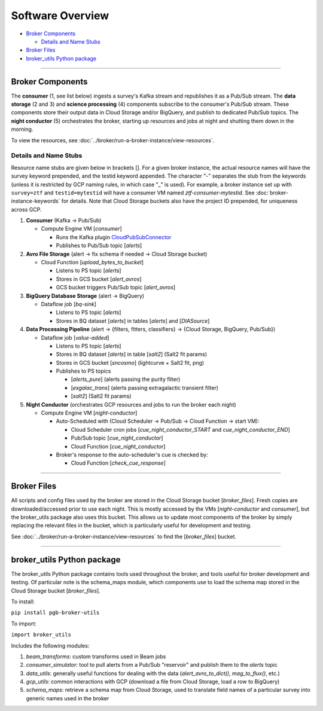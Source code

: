Software Overview
========================

-  `Broker Components`_

   -  `Details and Name Stubs`_

-  `Broker Files`_
-  `broker_utils Python package`_

--------------

Broker Components
-----------------

The **consumer** (1, see list below) ingests a survey's Kafka stream and
republishes it as a Pub/Sub stream. The **data storage** (2 and 3) and
**science processing** (4) components subscribe to the consumer's
Pub/Sub stream. These components store their output data in Cloud
Storage and/or BigQuery, and publish to dedicated Pub/Sub topics. The
**night conductor** (5) orchestrates the broker, starting up resources
and jobs at night and shutting them down in the morning.

To view the resources, see :doc:`../broker/run-a-broker-instance/view-resources`.

Details and Name Stubs
~~~~~~~~~~~~~~~~~~~~~~

Resource name stubs are given below in brackets []. For a given broker
instance, the actual resource names will have the survey keyword
prepended, and the testid keyword appended. The character "-"
separates the stub from the keywords (unless it is restricted by GCP
naming rules, in which case "_" is used). For example, a broker
instance set up with ``survey=ztf`` and ``testid=mytestid`` will have a
consumer VM named `ztf-consumer-mytestid`. See :doc:`broker-instance-keywords` for details. Note that Cloud
Storage buckets also have the project ID prepended, for uniqueness
across GCP.

1. **Consumer** (Kafka -> Pub/Sub)

   -  Compute Engine VM [`consumer`]

      -  Runs the Kafka plugin
         `CloudPubSubConnector <https://github.com/GoogleCloudPlatform/pubsub/tree/master/kafka-connector>`__
      -  Publishes to Pub/Sub topic [`alerts`]

2. **Avro File Storage** (alert -> fix schema if needed -> Cloud Storage
   bucket)

   -  Cloud Function [`upload_bytes_to_bucket`]

      -  Listens to PS topic [`alerts`]
      -  Stores in GCS bucket [`alert_avros`]
      -  GCS bucket triggers Pub/Sub topic [`alert_avros`]

3. **BigQuery Database Storage** (alert -> BigQuery)

   -  Dataflow job [`bq-sink`]

      -  Listens to PS topic [`alerts`]
      -  Stores in BQ dataset [`alerts`] in tables
         [`alerts`] and [`DIASource`]

4. **Data Processing Pipeline** (alert -> {filters, fitters,
   classifiers} -> {Cloud Storage, BigQuery, Pub/Sub})

   -  Dataflow job [`value-added`]

      -  Listens to PS topic [`alerts`]
      -  Stores in BQ dataset [`alerts`] in table [`salt2`]
         (Salt2 fit params)
      -  Stores in GCS bucket [`sncosmo`] (lightcurve + Salt2
         fit, png)
      -  Publishes to PS topics

         -  [`alerts_pure`] (alerts passing the purity filter)
         -  [`exgalac_trans`] (alerts passing extragalactic
            transient filter)
         -  [`salt2`] (Salt2 fit params)

5. **Night Conductor** (orchestrates GCP resources and jobs to run the
   broker each night)

   -  Compute Engine VM [`night-conductor`]

      -  Auto-Scheduled with (Cloud Scheduler -> Pub/Sub -> Cloud
         Function -> start VM):

         -  Cloud Scheduler cron jobs [`cue_night_conductor_START`
            and `cue_night_conductor_END`]
         -  Pub/Sub topic [`cue_night_conductor`]
         -  Cloud Function [`cue_night_conductor`]

      -  Broker's response to the auto-scheduler's cue is checked
         by:

         -  Cloud Function [`check_cue_response`]

--------------

Broker Files
------------

All scripts and config files used by the broker are stored in the Cloud
Storage bucket [`broker_files`]. Fresh copies are
downloaded/accessed prior to use each night. This is mostly accessed by
the VMs [`night-conductor` and `consumer`], but the broker_utils
package also uses this bucket. This allows us to
update most components of the broker by simply replacing the relevant
files in the bucket, which is particularly useful for development and
testing.

See :doc:`../broker/run-a-broker-instance/view-resources` to find the
[`broker_files`] bucket.

--------------

broker_utils Python package
-----------------------------

The broker_utils Python package contains tools used throughout the
broker, and tools useful for broker development and testing. Of
particular note is the schema_maps module, which components use to
load the schema map stored in the Cloud Storage bucket [`broker_files`].

To install:

``pip install pgb-broker-utils``

To import:

``import broker_utils``

Includes the following modules:

1)  `beam_transforms`: custom transforms used in Beam jobs
2)  `consumer_simulator`: tool to pull alerts from a
    Pub/Sub "reservoir" and publish them to the `alerts` topic
3)  `data_utils`: generally useful functions for dealing with the
    data (`alert_avro_to_dict()`, `mag_to_flux()`, etc.)
4)  `gcp_utils`: common interactions with GCP (download a file from Cloud
    Storage, load a row to BigQuery)
5)  `schema_maps`: retrieve a schema
    map from Cloud Storage, used to translate field names of a particular
    survey into generic names used in the broker
